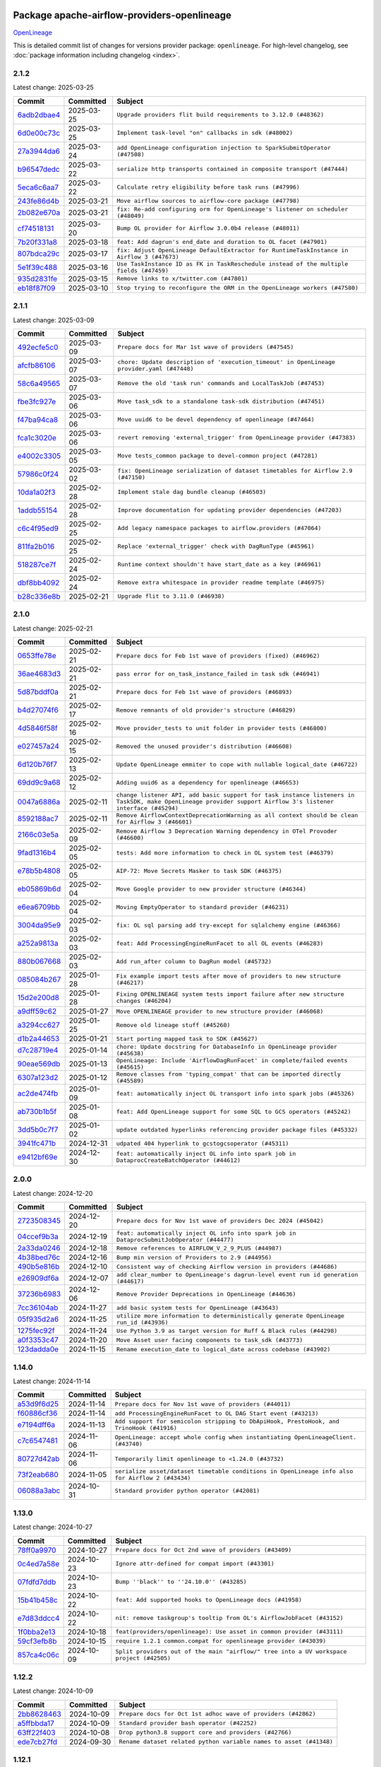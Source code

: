 
 .. Licensed to the Apache Software Foundation (ASF) under one
    or more contributor license agreements.  See the NOTICE file
    distributed with this work for additional information
    regarding copyright ownership.  The ASF licenses this file
    to you under the Apache License, Version 2.0 (the
    "License"); you may not use this file except in compliance
    with the License.  You may obtain a copy of the License at

 ..   http://www.apache.org/licenses/LICENSE-2.0

 .. Unless required by applicable law or agreed to in writing,
    software distributed under the License is distributed on an
    "AS IS" BASIS, WITHOUT WARRANTIES OR CONDITIONS OF ANY
    KIND, either express or implied.  See the License for the
    specific language governing permissions and limitations
    under the License.

 .. NOTE! THIS FILE IS AUTOMATICALLY GENERATED AND WILL BE OVERWRITTEN!

 .. IF YOU WANT TO MODIFY THIS FILE, YOU SHOULD MODIFY THE TEMPLATE
    `PROVIDER_COMMITS_TEMPLATE.rst.jinja2` IN the `dev/breeze/src/airflow_breeze/templates` DIRECTORY

 .. THE REMAINDER OF THE FILE IS AUTOMATICALLY GENERATED. IT WILL BE OVERWRITTEN!

Package apache-airflow-providers-openlineage
------------------------------------------------------

`OpenLineage <https://openlineage.io/>`__


This is detailed commit list of changes for versions provider package: ``openlineage``.
For high-level changelog, see :doc:`package information including changelog <index>`.



2.1.2
.....

Latest change: 2025-03-25

==================================================================================================  ===========  ==========================================================================================
Commit                                                                                              Committed    Subject
==================================================================================================  ===========  ==========================================================================================
`6adb2dbae4 <https://github.com/apache/airflow/commit/6adb2dbae47341eb61dbc62dbc56176d9aa83fd9>`__  2025-03-25   ``Upgrade providers flit build requirements to 3.12.0 (#48362)``
`6d0e00c73c <https://github.com/apache/airflow/commit/6d0e00c73c03ace0d0b94174272a3443cd83244a>`__  2025-03-25   ``Implement task-level "on" callbacks in sdk (#48002)``
`27a3944da6 <https://github.com/apache/airflow/commit/27a3944da6781d8564c5f1d9da7c97ae7173b633>`__  2025-03-24   ``add OpenLineage configuration injection to SparkSubmitOperator (#47508)``
`b96547dedc <https://github.com/apache/airflow/commit/b96547dedc497bc3001fb3a3f30682b046dc7735>`__  2025-03-22   ``serialize http transports contained in composite transport (#47444)``
`5eca6c6aa7 <https://github.com/apache/airflow/commit/5eca6c6aa7879cc20c1e284cd9773abcee7fc312>`__  2025-03-22   ``Calculate retry eligibility before task runs (#47996)``
`243fe86d4b <https://github.com/apache/airflow/commit/243fe86d4b3e59bb12977b3e36ca3f2ed27ca0f8>`__  2025-03-21   ``Move airflow sources to airflow-core package (#47798)``
`2b082e670a <https://github.com/apache/airflow/commit/2b082e670a9689edfd734cd8b3296d62170c62ed>`__  2025-03-21   ``fix: Re-add configuring orm for OpenLineage's listener on scheduler (#48049)``
`cf74518131 <https://github.com/apache/airflow/commit/cf745181315ec2c4185a0ba465660885f37ee11f>`__  2025-03-20   ``Bump OL provider for Airflow 3.0.0b4 release (#48011)``
`7b20f331a8 <https://github.com/apache/airflow/commit/7b20f331a86dfbc5930ca22c755c7998d867bed1>`__  2025-03-18   ``feat: Add dagrun's end_date and duration to OL facet (#47901)``
`807bdca29c <https://github.com/apache/airflow/commit/807bdca29c634a04be85637902db680f567f8e73>`__  2025-03-17   ``fix: Adjust OpenLineage DefaultExtractor for RuntimeTaskInstance in Airflow 3 (#47673)``
`5e1f39c488 <https://github.com/apache/airflow/commit/5e1f39c488164a2bb77661ad9c7afb3f2241a0bf>`__  2025-03-16   ``Use TaskInstance ID as FK in TaskReschedule instead of the multiple fields (#47459)``
`935d2831fe <https://github.com/apache/airflow/commit/935d2831fe8fd509b618a738bf00e0c34e186e11>`__  2025-03-15   ``Remove links to x/twitter.com (#47801)``
`eb18f87f09 <https://github.com/apache/airflow/commit/eb18f87f091116a9b7db5ae30fdb40f6e0a6377f>`__  2025-03-10   ``Stop trying to reconfigure the ORM in the OpenLineage workers (#47580)``
==================================================================================================  ===========  ==========================================================================================

2.1.1
.....

Latest change: 2025-03-09

==================================================================================================  ===========  ==========================================================================================
Commit                                                                                              Committed    Subject
==================================================================================================  ===========  ==========================================================================================
`492ecfe5c0 <https://github.com/apache/airflow/commit/492ecfe5c03102bfb710108038ebd5fc50cb55b5>`__  2025-03-09   ``Prepare docs for Mar 1st wave of providers (#47545)``
`afcfb86106 <https://github.com/apache/airflow/commit/afcfb86106bdc92753edfe4fc45111cf9d836893>`__  2025-03-07   ``chore: Update description of 'execution_timeout' in OpenLineage provider.yaml (#47448)``
`58c6a49565 <https://github.com/apache/airflow/commit/58c6a4956512fb35bebc645fbeed2ff79cdbe6ee>`__  2025-03-07   ``Remove the old 'task run' commands and LocalTaskJob (#47453)``
`fbe3fc927e <https://github.com/apache/airflow/commit/fbe3fc927ea38d88132db231c71494fef71dfff2>`__  2025-03-06   ``Move task_sdk to a standalone task-sdk distribution (#47451)``
`f47ba94ca8 <https://github.com/apache/airflow/commit/f47ba94ca856268b4dbbb4e07eb125b657579df7>`__  2025-03-06   ``Move uuid6 to be devel dependency of openlineage (#47464)``
`fca1c3020e <https://github.com/apache/airflow/commit/fca1c3020edb82798ff72014158072c3676ea306>`__  2025-03-06   ``revert removing 'external_trigger' from OpenLineage provider (#47383)``
`e4002c3305 <https://github.com/apache/airflow/commit/e4002c3305a757f5926f96c996e701e8f998a042>`__  2025-03-05   ``Move tests_common package to devel-common project (#47281)``
`57986c0f24 <https://github.com/apache/airflow/commit/57986c0f24769d92a092cf588c7f4890b23c4a08>`__  2025-03-02   ``fix: OpenLineage serialization of dataset timetables for Airflow 2.9 (#47150)``
`10da1a02f3 <https://github.com/apache/airflow/commit/10da1a02f30713e1a29a34f881334b25f498f017>`__  2025-02-28   ``Implement stale dag bundle cleanup (#46503)``
`1addb55154 <https://github.com/apache/airflow/commit/1addb55154fbef31bfa021537cfbd4395696381c>`__  2025-02-28   ``Improve documentation for updating provider dependencies (#47203)``
`c6c4f95ed9 <https://github.com/apache/airflow/commit/c6c4f95ed9e3220133815b9126c135e805637022>`__  2025-02-25   ``Add legacy namespace packages to airflow.providers (#47064)``
`811fa2b016 <https://github.com/apache/airflow/commit/811fa2b016ca613061e5d4d32fee005e53c1bf1d>`__  2025-02-25   ``Replace 'external_trigger' check with DagRunType (#45961)``
`518287ce7f <https://github.com/apache/airflow/commit/518287ce7fbb7bb70df499239523b1b2e9ac7656>`__  2025-02-24   ``Runtime context shouldn't have start_date as a key (#46961)``
`dbf8bb4092 <https://github.com/apache/airflow/commit/dbf8bb409223687c7d2ad10649a92d02c24bb3b4>`__  2025-02-24   ``Remove extra whitespace in provider readme template (#46975)``
`b28c336e8b <https://github.com/apache/airflow/commit/b28c336e8b7aa1d69c0f9520b182b1b661377337>`__  2025-02-21   ``Upgrade flit to 3.11.0 (#46938)``
==================================================================================================  ===========  ==========================================================================================

2.1.0
.....

Latest change: 2025-02-21

==================================================================================================  ===========  ============================================================================================================================================================
Commit                                                                                              Committed    Subject
==================================================================================================  ===========  ============================================================================================================================================================
`0653ffe78e <https://github.com/apache/airflow/commit/0653ffe78e4a0acaf70801a5ceef8dbabdac8b15>`__  2025-02-21   ``Prepare docs for Feb 1st wave of providers (fixed) (#46962)``
`36ae4683d3 <https://github.com/apache/airflow/commit/36ae4683d38576d34246535388e474d9a2d8e453>`__  2025-02-21   ``pass error for on_task_instance_failed in task sdk (#46941)``
`5d87bddf0a <https://github.com/apache/airflow/commit/5d87bddf0aa5f485f3684c909fb95f461e5a2ab6>`__  2025-02-21   ``Prepare docs for Feb 1st wave of providers (#46893)``
`b4d27074f6 <https://github.com/apache/airflow/commit/b4d27074f601e938ec5e10d957aef1de7c659c2f>`__  2025-02-17   ``Remove remnants of old provider's structure (#46829)``
`4d5846f58f <https://github.com/apache/airflow/commit/4d5846f58fe0de9b43358c0be75dd72e968dacc4>`__  2025-02-16   ``Move provider_tests to unit folder in provider tests (#46800)``
`e027457a24 <https://github.com/apache/airflow/commit/e027457a24d0c6235bfed9c2a8399f75342e82f1>`__  2025-02-15   ``Removed the unused provider's distribution (#46608)``
`6d120b76f7 <https://github.com/apache/airflow/commit/6d120b76f7eb090c9ce787489e098bf78a18e4a9>`__  2025-02-13   ``Update OpenLineage emmiter to cope with nullable logical_date (#46722)``
`69dd9c9a68 <https://github.com/apache/airflow/commit/69dd9c9a684840044ea9b84eb150b540577d0c25>`__  2025-02-12   ``Adding uuid6 as a dependency for openlineage (#46653)``
`0047a6886a <https://github.com/apache/airflow/commit/0047a6886a12478dc30fe76e7192fc837b118001>`__  2025-02-11   ``change listener API, add basic support for task instance listeners in TaskSDK, make OpenLineage provider support Airflow 3's listener interface (#45294)``
`8592188ac7 <https://github.com/apache/airflow/commit/8592188ac7a57265e9aa33565f25268a03669d79>`__  2025-02-11   ``Remove AirflowContextDeprecationWarning as all context should be clean for Airflow 3 (#46601)``
`2166c03e5a <https://github.com/apache/airflow/commit/2166c03e5a7fe8bb41c691990abd1e31e3178f57>`__  2025-02-09   ``Remove Airflow 3 Deprecation Warning dependency in OTel Provoder (#46600)``
`9fad1316b4 <https://github.com/apache/airflow/commit/9fad1316b4f8341e9e2a2a42065ee01e5aa501a6>`__  2025-02-05   ``tests: Add more information to check in OL system test (#46379)``
`e78b5b4808 <https://github.com/apache/airflow/commit/e78b5b48085e9139f70f045192f3e8169af5920d>`__  2025-02-05   ``AIP-72: Move Secrets Masker to task SDK (#46375)``
`eb05869b6d <https://github.com/apache/airflow/commit/eb05869b6de611185b47539a443bf131ad7702bd>`__  2025-02-04   ``Move Google provider to new provider structure (#46344)``
`e6ea6709bb <https://github.com/apache/airflow/commit/e6ea6709bbd8ba7c024c4f75136a0af0cf9987b0>`__  2025-02-04   ``Moving EmptyOperator to standard provider (#46231)``
`3004da95e9 <https://github.com/apache/airflow/commit/3004da95e97ba79eba2ab6b743a75e3f3f8dc170>`__  2025-02-03   ``fix: OL sql parsing add try-except for sqlalchemy engine (#46366)``
`a252a9813a <https://github.com/apache/airflow/commit/a252a9813a93f4aa7c134399e2057221dc1b4c7e>`__  2025-02-03   ``feat: Add ProcessingEngineRunFacet to all OL events (#46283)``
`880b067668 <https://github.com/apache/airflow/commit/880b0676680b7b2f4a78a5ab243b147ff06492c8>`__  2025-02-03   ``Add run_after column to DagRun model (#45732)``
`085084b267 <https://github.com/apache/airflow/commit/085084b26732dbafb2d4c643365e7ed83e841c21>`__  2025-01-28   ``Fix example import tests after move of providers to new structure (#46217)``
`15d2e200d8 <https://github.com/apache/airflow/commit/15d2e200d8651cf5dbc55d5f06bc01f5457fe9a9>`__  2025-01-28   ``Fixing OPENLINEAGE system tests import failure after new structure changes (#46204)``
`a9dff59c62 <https://github.com/apache/airflow/commit/a9dff59c6209945eefadf15bd0e8a84d0102a58e>`__  2025-01-27   ``Move OPENLINEAGE provider to new structure provider (#46068)``
`a3294cc627 <https://github.com/apache/airflow/commit/a3294cc6272b132b9ecc2873a570fe5d1d480e03>`__  2025-01-25   ``Remove old lineage stuff (#45260)``
`d1b2a44653 <https://github.com/apache/airflow/commit/d1b2a4465387e9414e6c15f8df85591136a7784b>`__  2025-01-21   ``Start porting mapped task to SDK (#45627)``
`d7c28719e4 <https://github.com/apache/airflow/commit/d7c28719e4ac9228dd52ea423cc240aae9c6f5b3>`__  2025-01-14   ``chore: Update docstring for DatabaseInfo in OpenLineage provider (#45638)``
`90eae569db <https://github.com/apache/airflow/commit/90eae569db448bf24afd4b14505f055100c1193e>`__  2025-01-13   ``OpenLineage: Include 'AirflowDagRunFacet' in complete/failed events (#45615)``
`6307a123d2 <https://github.com/apache/airflow/commit/6307a123d2c1bec99d671914cb18bc93c4c8933b>`__  2025-01-12   ``Remove classes from 'typing_compat' that can be imported directly (#45589)``
`ac2de474fb <https://github.com/apache/airflow/commit/ac2de474fbf9980242599116cff4d1064cf81531>`__  2025-01-09   ``feat: automatically inject OL transport info into spark jobs (#45326)``
`ab730b1b5f <https://github.com/apache/airflow/commit/ab730b1b5fa3d3a5ad383f1f6dde9f74cefcf121>`__  2025-01-08   ``feat: Add OpenLineage support for some SQL to GCS operators (#45242)``
`3dd5b0c7f7 <https://github.com/apache/airflow/commit/3dd5b0c7f72f43a7f317191881395f3de1be41f1>`__  2025-01-02   ``update outdated hyperlinks referencing provider package files (#45332)``
`3941fc471b <https://github.com/apache/airflow/commit/3941fc471b187b864b9a3cdba8ac4c616c31e01c>`__  2024-12-31   ``udpated 404 hyperlink to gcstogcsoperator (#45311)``
`e9412bf69e <https://github.com/apache/airflow/commit/e9412bf69e5f25a815b660e6f06fa1aeec6b062a>`__  2024-12-30   ``feat: automatically inject OL info into spark job in DataprocCreateBatchOperator (#44612)``
==================================================================================================  ===========  ============================================================================================================================================================

2.0.0
.....

Latest change: 2024-12-20

==================================================================================================  ===========  ===========================================================================================
Commit                                                                                              Committed    Subject
==================================================================================================  ===========  ===========================================================================================
`2723508345 <https://github.com/apache/airflow/commit/2723508345d5cf074aeb673955ce72996785f2bc>`__  2024-12-20   ``Prepare docs for Nov 1st wave of providers Dec 2024 (#45042)``
`04ccef9b3a <https://github.com/apache/airflow/commit/04ccef9b3a4073eaf313db3905803e7ef3f910fb>`__  2024-12-19   ``feat: automatically inject OL info into spark job in DataprocSubmitJobOperator (#44477)``
`2a33da0246 <https://github.com/apache/airflow/commit/2a33da0246c811a98d5cdaf0af2bcca0dee8556a>`__  2024-12-18   ``Remove references to AIRFLOW_V_2_9_PLUS (#44987)``
`4b38bed76c <https://github.com/apache/airflow/commit/4b38bed76c1ea5fe84a6bc678ce87e20d563adc0>`__  2024-12-16   ``Bump min version of Providers to 2.9 (#44956)``
`490b5e816b <https://github.com/apache/airflow/commit/490b5e816b804f338b0eb97f240ae874d4e15810>`__  2024-12-10   ``Consistent way of checking Airflow version in providers (#44686)``
`e26909df6a <https://github.com/apache/airflow/commit/e26909df6af86cc18a272d993ad45ab17dfa333a>`__  2024-12-07   ``add clear_number to OpenLineage's dagrun-level event run id generation (#44617)``
`37236b6983 <https://github.com/apache/airflow/commit/37236b6983384a1ee4e56c789d3f7e25be395c4f>`__  2024-12-06   ``Remove Provider Deprecations in OpenLineage (#44636)``
`7cc36104ab <https://github.com/apache/airflow/commit/7cc36104ab9c68e2246795612fdd9713ad7aa977>`__  2024-11-27   ``add basic system tests for OpenLineage (#43643)``
`05f935d2a6 <https://github.com/apache/airflow/commit/05f935d2a6c6f4bcd34f0f3d0e7c7f715b55b250>`__  2024-11-25   ``utilize more information to deterministically generate OpenLineage run_id (#43936)``
`1275fec92f <https://github.com/apache/airflow/commit/1275fec92fd7cd7135b100d66d41bdcb79ade29d>`__  2024-11-24   ``Use Python 3.9 as target version for Ruff & Black rules (#44298)``
`a0f3353c47 <https://github.com/apache/airflow/commit/a0f3353c471e4d9a2cd4b23f0c358d0ae908580a>`__  2024-11-20   ``Move Asset user facing components to task_sdk (#43773)``
`123dadda0e <https://github.com/apache/airflow/commit/123dadda0e0648ef1412053d1743128333eecb63>`__  2024-11-15   ``Rename execution_date to logical_date across codebase (#43902)``
==================================================================================================  ===========  ===========================================================================================

1.14.0
......

Latest change: 2024-11-14

==================================================================================================  ===========  ================================================================================================
Commit                                                                                              Committed    Subject
==================================================================================================  ===========  ================================================================================================
`a53d9f6d25 <https://github.com/apache/airflow/commit/a53d9f6d257f193ea5026ba4cd007d5ddeab968f>`__  2024-11-14   ``Prepare docs for Nov 1st wave of providers (#44011)``
`f60886cf36 <https://github.com/apache/airflow/commit/f60886cf368b943120af20889b83704ccdbb8c91>`__  2024-11-14   ``add ProcessingEngineRunFacet to OL DAG Start event (#43213)``
`e7194dff6a <https://github.com/apache/airflow/commit/e7194dff6a816bf3a721cbf579ceac19c11cd111>`__  2024-11-13   ``Add support for semicolon stripping to DbApiHook, PrestoHook, and TrinoHook (#41916)``
`c7c6547481 <https://github.com/apache/airflow/commit/c7c65474810a1d4a22320b9064fa1374e38129c9>`__  2024-11-06   ``OpenLineage: accept whole config when instantiating OpenLineageClient. (#43740)``
`80727d42ab <https://github.com/apache/airflow/commit/80727d42ab2f2cfcc8f4a85d8a6b4f27ac4b3341>`__  2024-11-06   ``Temporarily limit openlineage to <1.24.0 (#43732)``
`73f2eab680 <https://github.com/apache/airflow/commit/73f2eab68081e966fd808bfaca923eed1f81bc43>`__  2024-11-05   ``serialize asset/dataset timetable conditions in OpenLineage info also for Airflow 2 (#43434)``
`06088a3abc <https://github.com/apache/airflow/commit/06088a3abcbb46533e74de360746db766d50cf66>`__  2024-10-31   ``Standard provider python operator (#42081)``
==================================================================================================  ===========  ================================================================================================

1.13.0
......

Latest change: 2024-10-27

==================================================================================================  ===========  ========================================================================================
Commit                                                                                              Committed    Subject
==================================================================================================  ===========  ========================================================================================
`78ff0a9970 <https://github.com/apache/airflow/commit/78ff0a99700125121b7f0647023503750f14a11b>`__  2024-10-27   ``Prepare docs for Oct 2nd wave of providers (#43409)``
`0c4ed7a58e <https://github.com/apache/airflow/commit/0c4ed7a58eeb5904b6fa06120532f9f0f344cd3f>`__  2024-10-23   ``Ignore attr-defined for compat import (#43301)``
`07fdfd7ddb <https://github.com/apache/airflow/commit/07fdfd7ddbd44a773cd30f46f88c2a83cfaf3de2>`__  2024-10-23   ``Bump ''black'' to ''24.10.0'' (#43285)``
`15b41b458c <https://github.com/apache/airflow/commit/15b41b458c66ae89dc691ddbc2481a1fb6a7d2a4>`__  2024-10-22   ``feat: Add supported hooks to OpenLineage docs (#41958)``
`e7d83ddcc4 <https://github.com/apache/airflow/commit/e7d83ddcc41541beedbddc2da54f708542dd8c7a>`__  2024-10-22   ``nit: remove taskgroup's tooltip from OL's AirflowJobFacet (#43152)``
`1f0bba2e13 <https://github.com/apache/airflow/commit/1f0bba2e13a6e656ac65498ef8e07ff24677fa98>`__  2024-10-18   ``feat(providers/openlineage): Use asset in common provider (#43111)``
`59cf3efb8b <https://github.com/apache/airflow/commit/59cf3efb8b27812cd384fd1cb69f46e4312309aa>`__  2024-10-15   ``require 1.2.1 common.compat for openlineage provider (#43039)``
`857ca4c06c <https://github.com/apache/airflow/commit/857ca4c06c9008593674cabdd28d3c30e3e7f97b>`__  2024-10-09   ``Split providers out of the main "airflow/" tree into a UV workspace project (#42505)``
==================================================================================================  ===========  ========================================================================================

1.12.2
......

Latest change: 2024-10-09

==================================================================================================  ===========  ==================================================================
Commit                                                                                              Committed    Subject
==================================================================================================  ===========  ==================================================================
`2bb8628463 <https://github.com/apache/airflow/commit/2bb862846358d1c5a59b354adb39bc68d5aeae5e>`__  2024-10-09   ``Prepare docs for Oct 1st adhoc wave of providers (#42862)``
`a5ffbbda17 <https://github.com/apache/airflow/commit/a5ffbbda17450a5c99037b292844087119b5676a>`__  2024-10-09   ``Standard provider bash operator (#42252)``
`63ff22f403 <https://github.com/apache/airflow/commit/63ff22f4038f34354dc5807036d1bf10653c2ecd>`__  2024-10-08   ``Drop python3.8 support core and providers (#42766)``
`ede7cb27fd <https://github.com/apache/airflow/commit/ede7cb27fd39e233889d127490a2255df8c5d27d>`__  2024-09-30   ``Rename dataset related python variable names to asset (#41348)``
==================================================================================================  ===========  ==================================================================

1.12.1
......

Latest change: 2024-09-27

==================================================================================================  ===========  ========================================================================
Commit                                                                                              Committed    Subject
==================================================================================================  ===========  ========================================================================
`bcee926d49 <https://github.com/apache/airflow/commit/bcee926d494cabf4ddfa9f2569e36acc5b4d281d>`__  2024-09-27   ``Prepare docs for Sep 2nd adhoc wave of providers (#42519)``
`84e8cdf674 <https://github.com/apache/airflow/commit/84e8cdf67475c4b2eeadde99cb11eb02459cc9f5>`__  2024-09-26   ``fix: OL dag start event not being emitted (#42448)``
`ffff0e8b33 <https://github.com/apache/airflow/commit/ffff0e8b338855b44d89981f89109f50dbd0d279>`__  2024-09-23   ``Fix typo in error stack trace formatting for clearer output (#42017)``
==================================================================================================  ===========  ========================================================================

1.12.0
......

Latest change: 2024-09-21

==================================================================================================  ===========  =======================================================================================================================================================
Commit                                                                                              Committed    Subject
==================================================================================================  ===========  =======================================================================================================================================================
`7628d47d04 <https://github.com/apache/airflow/commit/7628d47d0481966d9a9b25dfd4870b7a6797ebbf>`__  2024-09-21   ``Prepare docs for Sep 1st wave of providers (#42387)``
`e05c0358af <https://github.com/apache/airflow/commit/e05c0358af23cd4ff8db755b6d02d081998b409a>`__  2024-09-10   ``chore: bump OL provider dependencies versions (#42059)``
`aa23bfdbc7 <https://github.com/apache/airflow/commit/aa23bfdbc735645b2cdeda4bb1360b60ae60e6e1>`__  2024-09-02   ``feat: notify about potential serialization failures when sending DagRun, don't serialize unnecessary params, guard listener for exceptions (#41690)``
`8640f3e397 <https://github.com/apache/airflow/commit/8640f3e397ae23d7b6db8e020e82277de32e83e6>`__  2024-09-02   ``move to dag_run.logical_date from execution date in OpenLineage provider (#41889)``
`00db98b5fe <https://github.com/apache/airflow/commit/00db98b5fea9c6341972d07b9644ac7e563789c1>`__  2024-09-02   ``fix: cast list to flattened string in openlineage InfoJsonEncodable (#41786)``
`e8a5996891 <https://github.com/apache/airflow/commit/e8a59968918e84a6221cd72cb3a8c6ddb563840c>`__  2024-08-26   ``Unify DAG schedule args and change default to None (#41453)``
==================================================================================================  ===========  =======================================================================================================================================================

1.11.0
......

Latest change: 2024-08-25

==================================================================================================  ===========  ===============================================================================================
Commit                                                                                              Committed    Subject
==================================================================================================  ===========  ===============================================================================================
`2f952909f5 <https://github.com/apache/airflow/commit/2f952909f5028e416c951084727bd71ff8f22b72>`__  2024-08-25   ``Prepare docs for Aug 3rd wave of providers (#41714)``
`4b42691021 <https://github.com/apache/airflow/commit/4b42691021df8cb9ff6bd7a5e1ce447d17c0d660>`__  2024-08-23   ``feat: openlineage listener captures hook-level lineage (#41482)``
`86e12a9a30 <https://github.com/apache/airflow/commit/86e12a9a307c3e5ac5d0294ee1a5c973f080ad53>`__  2024-08-21   ``fix: replace dagTree with downstream_task_ids (#41587)``
`75fb7acbac <https://github.com/apache/airflow/commit/75fb7acbaca09a040067f0a5a37637ff44eb9e14>`__  2024-08-19   ``Prepare docs for Aug 2nd wave of providers (#41559)``
`0e7c757a1b <https://github.com/apache/airflow/commit/0e7c757a1b2432bcf32ba7c9b8d1a0f82d33487e>`__  2024-08-15   ``fix: get task dependencies without serializing task tree to string (#41494)``
`fcbff15bda <https://github.com/apache/airflow/commit/fcbff15bda151f70db0ca13fdde015bace5527c4>`__  2024-08-12   ``Bump minimum Airflow version in providers to Airflow 2.8.0 (#41396)``
`d12eb43960 <https://github.com/apache/airflow/commit/d12eb439603f896f22e4cd6f4e5daef22ae86254>`__  2024-08-12   ``feat: add debug facet to all OpenLineage events (#41217)``
`ec0e9f28ea <https://github.com/apache/airflow/commit/ec0e9f28eafe7484887b21ded0c7a78bfc590ce0>`__  2024-08-08   ``feat: add fileloc to DAG info in AirflowRunFacet (#41311)``
`c3286e8b54 <https://github.com/apache/airflow/commit/c3286e8b5422de97c0d6a040966ee0eef752e557>`__  2024-08-08   ``feat: remove openlineage client deprecated from_environment() method (#41310)``
`d9f7febe33 <https://github.com/apache/airflow/commit/d9f7febe3357c83e3eecc8b2c14dec117c6915d8>`__  2024-08-08   ``chore: remove openlineage deprecation warnings (#41284)``
`a7353d200e <https://github.com/apache/airflow/commit/a7353d200e2800102cf1834a9fce5aa8cde35093>`__  2024-08-05   ``fix: return empty data instead of None when OpenLineage on_start method is missing (#41268)``
==================================================================================================  ===========  ===============================================================================================

1.10.0
......

Latest change: 2024-08-03

==================================================================================================  ===========  ===================================================================================================================
Commit                                                                                              Committed    Subject
==================================================================================================  ===========  ===================================================================================================================
`d23881c648 <https://github.com/apache/airflow/commit/d23881c6489916113921dcedf85077441b44aaf3>`__  2024-08-03   ``Prepare docs for Aug 1st wave of providers (#41230)``
`4d27069d9c <https://github.com/apache/airflow/commit/4d27069d9ceedfb45f74e5d9b05bd643174b7197>`__  2024-08-02   ``Adjust default extractor's on_failure detection for airflow 2.10 fix (#41094)``
`4ab0183cfa <https://github.com/apache/airflow/commit/4ab0183cfad9a4afc8543970b8910da0ef1f3b19>`__  2024-07-28   ``Add AirflowRun on COMPLETE/FAIL events (#40996)``
`277e746fa4 <https://github.com/apache/airflow/commit/277e746fa4658377c562386fa5685c3f14b70655>`__  2024-07-26   ``openlineage: update docs on openlineage methods (#41051)``
`592eafa82a <https://github.com/apache/airflow/commit/592eafa82af5c39c2268b590c2216c82c39b8a3b>`__  2024-07-26   ``openlineage, docs: add missing execution_timeout conf value (#41042)``
`10f250347d <https://github.com/apache/airflow/commit/10f250347d17e8f1362e8fffc3dddce655a11cf7>`__  2024-07-24   ``openlineage: make value of slots in attrs.define consistent across all OL usages (#40992)``
`eca05550d3 <https://github.com/apache/airflow/commit/eca05550d39ad41dce4949101afdc8b578cffdc9>`__  2024-07-24   ``Set 'slots' to True for facets used in DagRun (#40972)``
`579a8b87fc <https://github.com/apache/airflow/commit/579a8b87fc3d4a737bae11049c0607aaf2a8b8fb>`__  2024-07-23   ``openlineage: extend custom_run_facets to also be executed on complete and fail (#40953)``
`0206a4cbcf <https://github.com/apache/airflow/commit/0206a4cbcfbf85ab035c25533b12f022c22cae3a>`__  2024-07-23   ``openlineage: migrate OpenLineage provider to V2 facets. (#39530)``
`9ec9eb79a0 <https://github.com/apache/airflow/commit/9ec9eb79a0cc845d86e7380c73269d2ee1d3c210>`__  2024-07-23   ``openlineage: Add AirflowRunFacet for dag runEvents (#40854)``
`8a912f9fa0 <https://github.com/apache/airflow/commit/8a912f9fa00bf25763e70323f15eef5f94826495>`__  2024-07-23   ``[AIP-62] Translate AIP-60 URI to OpenLineage (#40173)``
`e30f8102b2 <https://github.com/apache/airflow/commit/e30f8102b2dfc2c99454c99c286138754e4a1f1c>`__  2024-07-22   ``Ability to add custom facet in OpenLineage events (#38982)``
`12e17d1726 <https://github.com/apache/airflow/commit/12e17d172690b7620149d70e63577e13f5b9efe2>`__  2024-07-22   ``openlineage: replace dt.now with airflow.utils.timezone.utcnow (#40887)``
`6366204458 <https://github.com/apache/airflow/commit/63662044583031fc27d98af02f2913d324245db0>`__  2024-07-17   ``openlineage: add method to common.compat to not force hooks to try/except every 2.10 hook lineage call (#40812)``
`985ccbc4c8 <https://github.com/apache/airflow/commit/985ccbc4c883a943e08d656a0434c9837d4d9bf9>`__  2024-07-16   ``openlineage: use airflow provided getters from conf (#40790)``
`37a576130b <https://github.com/apache/airflow/commit/37a576130baf2ffafb597195802522e40f61c339>`__  2024-07-16   ``openlineage: add config to include 'full' task info based on conf setting (#40589)``
`2f0bba012e <https://github.com/apache/airflow/commit/2f0bba012e6808d2dffebcb60f19953c3f6fe959>`__  2024-07-15   ``Add TaskInstance log_url to OpenLineage facet (#40797)``
`ea1812112d <https://github.com/apache/airflow/commit/ea1812112dac254941e7ee0fa2e9b407e703d18b>`__  2024-07-12   ``openlineage: fix / add some task attributes in AirflowRunFacet (#40725)``
`165b91014f <https://github.com/apache/airflow/commit/165b91014f409c4190a24a838314a1b1a3def82a>`__  2024-07-10   ``openlineage: add deferrable information to task info in airflow run facet (#40682)``
`14b075b4c9 <https://github.com/apache/airflow/commit/14b075b4c93fe44c20abbe19baa741c9906d2cc0>`__  2024-07-10   ``openlineage: remove deprecated parentRun facet key (#40681)``
==================================================================================================  ===========  ===================================================================================================================

1.9.1
.....

Latest change: 2024-07-09

==================================================================================================  ===========  =================================================================
Commit                                                                                              Committed    Subject
==================================================================================================  ===========  =================================================================
`09a7bd1d58 <https://github.com/apache/airflow/commit/09a7bd1d585d2d306dd30435689f22b614fe0abf>`__  2024-07-09   ``Prepare docs 1st wave July 2024 (#40644)``
`1dc582dba3 <https://github.com/apache/airflow/commit/1dc582dba32156bd48da41c0cc5d1b2ab699993b>`__  2024-07-05   ``fix openlineage parsing dag tree with MappedOperator (#40621)``
==================================================================================================  ===========  =================================================================

1.9.0
.....

Latest change: 2024-07-02

==================================================================================================  ===========  ===================================================================================================
Commit                                                                                              Committed    Subject
==================================================================================================  ===========  ===================================================================================================
`0fae73dc45 <https://github.com/apache/airflow/commit/0fae73dc459a221e7a8cc0664b8c6c94555f6337>`__  2024-07-02   ``Update docs for RC2 openlineage provider (#40551)``
`57fb776408 <https://github.com/apache/airflow/commit/57fb7764088a795ef38c149f2cdf5329aabf649b>`__  2024-06-28   ``fix: scheduler crashing with OL provider on airflow standalone (#40459)``
`322130ed82 <https://github.com/apache/airflow/commit/322130ed827902c8ac5ecbd48d1afbaee3afaa13>`__  2024-06-27   ``nit: fix logging level (#40461)``
`a62bd83188 <https://github.com/apache/airflow/commit/a62bd831885957c55b073bf309bc59a1d505e8fb>`__  2024-06-27   ``Enable enforcing pydocstyle rule D213 in ruff. (#40448)``
`d1a8d3f916 <https://github.com/apache/airflow/commit/d1a8d3f916eb21c0ea73f1fe0b8abf9e97e641a9>`__  2024-06-24   ``fix: provide stack trace under proper key in OL facet (#40372)``
`a1e6e598ed <https://github.com/apache/airflow/commit/a1e6e598ed834f0a3d63d0215b73df04e9c12dbc>`__  2024-06-24   ``Revert "fix: scheduler crashing with OL provider on airflow standalone (#40353)" (#40402)``
`5df3c4efab <https://github.com/apache/airflow/commit/5df3c4efab3bf4e2e6943b986e96e9912d6195e3>`__  2024-06-23   ``Add few removed Task properties in AirflowRunFacet (#40371)``
`6e5ae26382 <https://github.com/apache/airflow/commit/6e5ae26382b328e88907e8301d4b2352ef8524c5>`__  2024-06-22   ``Prepare docs 2nd wave June 2024 (#40273)``
`fbcee8d01b <https://github.com/apache/airflow/commit/fbcee8d01bddd100d9335404796a40247a6c6487>`__  2024-06-21   ``fix: scheduler crashing with OL provider on airflow standalone (#40353)``
`4fbdd07c13 <https://github.com/apache/airflow/commit/4fbdd07c1392eed517ed2af000aae2c2c3f5b3f6>`__  2024-06-20   ``fix: sqa deprecations for airflow providers (#39293)``
`1a8d12ffe5 <https://github.com/apache/airflow/commit/1a8d12ffe50c947583c6419d4e952d0f59461135>`__  2024-06-14   ``openlineage: execute extraction and message sending in separate process (#40078)``
`6f4098487d <https://github.com/apache/airflow/commit/6f4098487d3629ab4c99de05a503fc1b511c7300>`__  2024-06-14   ``openlineage, redshift: do not call DB for schemas below Airflow 2.10 (#40197)``
`fa65a20d4a <https://github.com/apache/airflow/commit/fa65a20d4a9a3625a7cc2642f29604747cc942a1>`__  2024-06-13   ``local task job: add timeout, to not kill on_task_instance_success listener prematurely (#39890)``
`f0b51cdacc <https://github.com/apache/airflow/commit/f0b51cdacc6155e4e4495a88109a01decab9e201>`__  2024-06-12   ``openlineage: add some debug logging around sql parser call sites (#40200)``
`1a613030e6 <https://github.com/apache/airflow/commit/1a613030e669ec8e8b0be893038da3a3ca1de9c9>`__  2024-06-06   ``Add task SLA and queued datetime information to AirflowRunFacet (#40091)``
`c202c07f67 <https://github.com/apache/airflow/commit/c202c07f67173718c736d95de22185b65b25b580>`__  2024-06-05   ``Introduce AirflowJobFacet and AirflowStateRunFacet (#39520)``
`aba8def5f3 <https://github.com/apache/airflow/commit/aba8def5f3b4e9477daa195a685c73a9e130349d>`__  2024-05-29   ``Add error stacktrace to OpenLineage task event (#39813)``
`22305477bb <https://github.com/apache/airflow/commit/22305477bb056cb7a77af59f4dc906ff8a20583d>`__  2024-05-28   ``Use UUIDv7 for OpenLineage runIds (#39889)``
==================================================================================================  ===========  ===================================================================================================

1.8.0
.....

Latest change: 2024-05-26

==================================================================================================  ===========  ========================================================================================
Commit                                                                                              Committed    Subject
==================================================================================================  ===========  ========================================================================================
`34500f3a2f <https://github.com/apache/airflow/commit/34500f3a2fa4652272bc831e3c18fd2a6a2da5ef>`__  2024-05-26   ``Prepare docs 3rd wave May 2024 (#39738)``
`9532cc7a6c <https://github.com/apache/airflow/commit/9532cc7a6c12097a1b50c0cb2c6aa410901d5181>`__  2024-05-21   ``fix: Prevent error when extractor can't be imported (#39736)``
`b7671ef5ab <https://github.com/apache/airflow/commit/b7671ef5ab2946c68a4f2011a587fb30f3510f94>`__  2024-05-21   ``Re-configure ORM in spawned OpenLineage process in scheduler. (#39735)``
`a81504e316 <https://github.com/apache/airflow/commit/a81504e316ad6dc6884df1855670e2c40dbfef1b>`__  2024-05-21   ``chore: Update conf retrieval docstring and adjust pool_size (#39721)``
`4ee46b984d <https://github.com/apache/airflow/commit/4ee46b984da73974f0a30bcf361ac36e995993c3>`__  2024-05-20   ``Remove 'openlineage.common' dependencies in Google and Snowflake providers. (#39614)``
`0b698a852b <https://github.com/apache/airflow/commit/0b698a852b5cca4ac7571865c24b5c5494be14b8>`__  2024-05-17   ``Add missing 'dag_state_change_process_pool_size' in 'provider.yaml'. (#39674)``
`4de79a0f6b <https://github.com/apache/airflow/commit/4de79a0f6b18211875aa421e7d2f82c36d31f18b>`__  2024-05-17   ``feat: Add custom provider runtime checks (#39609)``
`81a82d8481 <https://github.com/apache/airflow/commit/81a82d848100acf95fc4764030f02bbdde9832fd>`__  2024-05-15   ``Run unit tests for Providers with airflow installed as package. (#39513)``
`d529ec8d45 <https://github.com/apache/airflow/commit/d529ec8d4572b4b9e97344974b2aa960c8a90ae6>`__  2024-05-15   ``Use 'ProcessPoolExecutor' over 'ThreadPoolExecutor'. (#39235)``
`8bc6c32366 <https://github.com/apache/airflow/commit/8bc6c32366e723c897c0c4be3b3026c61314b519>`__  2024-05-13   ``chore: Add more OpenLineage logs to facilitate debugging (#39136)``
`2b1a2f8d56 <https://github.com/apache/airflow/commit/2b1a2f8d561e569df194c4ee0d3a18930738886e>`__  2024-05-11   ``Reapply templates for all providers (#39554)``
`2c05187b07 <https://github.com/apache/airflow/commit/2c05187b07baf7c41a32b18fabdbb3833acc08eb>`__  2024-05-10   ``Faster 'airflow_version' imports (#39552)``
`3938f71dfa <https://github.com/apache/airflow/commit/3938f71dfae21c84a3518625543a28ad02edf641>`__  2024-05-08   ``Scheduler to handle incrementing of try_number (#39336)``
`73918925ed <https://github.com/apache/airflow/commit/73918925edaf1c94790a6ad8bec01dec60accfa1>`__  2024-05-08   ``Simplify 'airflow_version' imports (#39497)``
`02ce7f1f58 <https://github.com/apache/airflow/commit/02ce7f1f58f63d6f828ef49a07d3cd911f8e553c>`__  2024-05-08   ``openlineage: notify that logged exception was caught (#39493)``
==================================================================================================  ===========  ========================================================================================

1.7.1
.....

Latest change: 2024-05-01

==================================================================================================  ===========  ==============================================================================
Commit                                                                                              Committed    Subject
==================================================================================================  ===========  ==============================================================================
`fe4605a10e <https://github.com/apache/airflow/commit/fe4605a10e26f1b8a180979ba5765d1cb7fb0111>`__  2024-05-01   ``Prepare docs 1st wave May 2024 (#39328)``
`ecc5af70eb <https://github.com/apache/airflow/commit/ecc5af70ebd845c873f30fa7ef85790edbf3351c>`__  2024-04-22   ``openlineage, snowflake: do not run external queries for Snowflake (#39113)``
`09e938a2a7 <https://github.com/apache/airflow/commit/09e938a2a76428016747162e53b9e39ecd2ccfbe>`__  2024-04-16   ``Fix OpenLineage provide plugin examples (#39029)``
==================================================================================================  ===========  ==============================================================================

1.7.0
.....

Latest change: 2024-04-10

==================================================================================================  ===========  ==================================================================================================
Commit                                                                                              Committed    Subject
==================================================================================================  ===========  ==================================================================================================
`5fa80b6aea <https://github.com/apache/airflow/commit/5fa80b6aea60f93cdada66f160e2b54f723865ca>`__  2024-04-10   ``Prepare docs 1st wave (RC1) April 2024 (#38863)``
`093ab7e755 <https://github.com/apache/airflow/commit/093ab7e7556bad9202e83e9fd6d968c50a5f7cb8>`__  2024-04-08   ``Add lineage_job_namespace and lineage_job_name OpenLineage macros (#38829)``
`7d9737154c <https://github.com/apache/airflow/commit/7d9737154c53fe96fd925a95d670eec36a24c6e3>`__  2024-04-07   ``fix: try002 for provider openlineage (#38806)``
`ecd69955f9 <https://github.com/apache/airflow/commit/ecd69955f9e2f2a771bbd665b05cc17e19553bb3>`__  2024-04-04   ``fix: Remove redundant operator information from facets (#38264)``
`a2f5307fd0 <https://github.com/apache/airflow/commit/a2f5307fd0ec54b34b8c753a53024a2629a56fd8>`__  2024-03-29   ``Brings back mypy-checks (#38597)``
`714a933479 <https://github.com/apache/airflow/commit/714a933479f9dc1c3ef5916e43292efc182a0857>`__  2024-03-26   ``openlineage: add 'opt-in' option (#37725)``
`9c4e333f5b <https://github.com/apache/airflow/commit/9c4e333f5b7cc6f950f6791500ecd4bad41ba2f9>`__  2024-03-25   ``fix: disabled_for_operators now stops whole event emission (#38033)``
`87faf3144f <https://github.com/apache/airflow/commit/87faf3144f3d6058b30db347ae24212fa05c1163>`__  2024-03-22   ``docs(openlineage): fix quotation around openlineage transport value (#38378)``
`c6bc052980 <https://github.com/apache/airflow/commit/c6bc0529805be98cffbf336070abee32b93ca39a>`__  2024-03-19   ``Add default for 'task' on TaskInstance / fix attrs on TaskInstancePydantic (#37854)``
`0a74928894 <https://github.com/apache/airflow/commit/0a74928894fb57b0160208262ccacad12da23fc7>`__  2024-03-18   ``Bump ruff to 0.3.3 (#38240)``
`c0b849ad2b <https://github.com/apache/airflow/commit/c0b849ad2b3f7015f7cb2a45aefd1fa3828bda31>`__  2024-03-11   ``Avoid use of 'assert' outside of the tests (#37718)``
`ea5238a81b <https://github.com/apache/airflow/commit/ea5238a81bc6621a8d45676fcc758a0b1af20b4d>`__  2024-03-08   ``fix: Add fallbacks when retrieving Airflow configuration to avoid errors being raised (#37994)``
`3f52790d42 <https://github.com/apache/airflow/commit/3f52790d425cd51386715c240d9a38a20756de2a>`__  2024-03-06   ``Resolve G004: Logging statement uses f-string (#37873)``
`2852976ea6 <https://github.com/apache/airflow/commit/2852976ea6321b152ebc631d30d5526703bc6590>`__  2024-03-05   ``fix: Fix parent id macro and remove unused utils (#37877)``
==================================================================================================  ===========  ==================================================================================================

1.6.0
.....

Latest change: 2024-03-04

==================================================================================================  ===========  =======================================================================================
Commit                                                                                              Committed    Subject
==================================================================================================  ===========  =======================================================================================
`83316b8158 <https://github.com/apache/airflow/commit/83316b81584c9e516a8142778fc509f19d95cc3e>`__  2024-03-04   ``Prepare docs 1st wave (RC1) March 2024 (#37876)``
`9848954e78 <https://github.com/apache/airflow/commit/9848954e789b46c483f5c912fd2cdd5c3bc3cbd6>`__  2024-03-01   ``feat: Add OpenLineage metrics for event_size and extraction time (#37797)``
`e358bb2253 <https://github.com/apache/airflow/commit/e358bb2253509dcb3631db7ddffad7dc557ca97e>`__  2024-02-29   ``tests: Add OpenLineage test cases for File to Dataset conversion (#37791)``
`4938ac04b6 <https://github.com/apache/airflow/commit/4938ac04b606ab00d70c3b887e08f76a2b3ea857>`__  2024-02-29   ``feat: Add OpenLineage support for File and User Airflow's lineage entities (#37744)``
`fb6511212e <https://github.com/apache/airflow/commit/fb6511212e6b5d552b69fdd05cb8c9501cc1ab18>`__  2024-02-28   ``docs: Update whole OpenLineage Provider docs. (#37620)``
`5289140a03 <https://github.com/apache/airflow/commit/5289140a038e87ce3ecdb2b4abbc8a10d5039964>`__  2024-02-22   ``chore: Update comments and logging in OpenLineage ExtractorManager (#37622)``
`1851a71278 <https://github.com/apache/airflow/commit/1851a712787533e0645ccc3bc025913fe3db6017>`__  2024-02-19   ``[OpenLineage] Add support for JobTypeJobFacet properties. (#37255)``
`5a0be392e6 <https://github.com/apache/airflow/commit/5a0be392e66f8e5426ba3478621115e92fcf245b>`__  2024-02-16   ``Add comment about versions updated by release manager (#37488)``
`61f0adf0c7 <https://github.com/apache/airflow/commit/61f0adf0c7c2f93ade27686571992e3ef2a65e35>`__  2024-02-14   ``fix: Check if operator is disabled in DefaultExtractor.extract_on_complete (#37392)``
`326f9789cd <https://github.com/apache/airflow/commit/326f9789cd0b255956be0b547f0463da44e6439f>`__  2024-02-10   ``Follow D401 style in openlineage, slack, and tableau providers (#37312)``
`674ea5dd9e <https://github.com/apache/airflow/commit/674ea5dd9e6704203a98b4031c0dd5f248ca0407>`__  2024-01-30   ``fix static checks for openlineage provider (#37092)``
`c81be6f78c <https://github.com/apache/airflow/commit/c81be6f78cc1a866170c98e3bc5f0c26d0fa7c02>`__  2024-01-30   ``Fix macros jinja template example (#36222)``
==================================================================================================  ===========  =======================================================================================

1.5.0
.....

Latest change: 2024-01-26

==================================================================================================  ===========  ===================================================================================
Commit                                                                                              Committed    Subject
==================================================================================================  ===========  ===================================================================================
`cead3da4a6 <https://github.com/apache/airflow/commit/cead3da4a6f483fa626b81efd27a24dcb5a36ab0>`__  2024-01-26   ``Add docs for RC2 wave of providers for 2nd round of Jan 2024 (#37019)``
`2b4da0101f <https://github.com/apache/airflow/commit/2b4da0101f0314989d148c3c8a02c87e87048974>`__  2024-01-22   ``Prepare docs 2nd wave of Providers January 2024 (#36945)``
`95a83102e8 <https://github.com/apache/airflow/commit/95a83102e8753c2f8caf5b0d5c847f4c7f254f67>`__  2024-01-09   ``feat: Add dag_id when generating OpenLineage run_id for task instance. (#36659)``
==================================================================================================  ===========  ===================================================================================

1.4.0
.....

Latest change: 2024-01-07

==================================================================================================  ===========  =======================================================================================
Commit                                                                                              Committed    Subject
==================================================================================================  ===========  =======================================================================================
`19ebcac239 <https://github.com/apache/airflow/commit/19ebcac2395ef9a6b6ded3a2faa29dc960c1e635>`__  2024-01-07   ``Prepare docs 1st wave of Providers January 2024 (#36640)``
`44b97e1687 <https://github.com/apache/airflow/commit/44b97e168733b08b308f16b2738b6c15e8a35862>`__  2024-01-04   ``Add OpenLineage support for Redshift SQL. (#35794)``
`f0e3e612ba <https://github.com/apache/airflow/commit/f0e3e612ba96d86e8122d702e1b51a46ecbd414c>`__  2024-01-03   ``feat: Add openlineage docs ext with list of supported operators and hooks. (#36311)``
`6937ae7647 <https://github.com/apache/airflow/commit/6937ae76476b3bc869ef912d000bcc94ad642db1>`__  2023-12-30   ``Speed up autocompletion of Breeze by simplifying provider state (#36499)``
==================================================================================================  ===========  =======================================================================================

1.3.1
.....

Latest change: 2023-12-23

==================================================================================================  ===========  ==================================================================================
Commit                                                                                              Committed    Subject
==================================================================================================  ===========  ==================================================================================
`b15d5578da <https://github.com/apache/airflow/commit/b15d5578dac73c4c6a3ca94d90ab0dc9e9e74c9c>`__  2023-12-23   ``Re-apply updated version numbers to 2nd wave of providers in December (#36380)``
`f5883d6e7b <https://github.com/apache/airflow/commit/f5883d6e7be83f1ab9468e67164b7ac381fdb49f>`__  2023-12-23   ``Prepare 2nd wave of providers in December (#36373)``
`fcb527ae94 <https://github.com/apache/airflow/commit/fcb527ae94f44e610af3e2e85cbf5f223aa2e61b>`__  2023-12-22   ``Fix typo. (#36362)``
==================================================================================================  ===========  ==================================================================================

1.3.0
.....

Latest change: 2023-12-08

==================================================================================================  ===========  =================================================================
Commit                                                                                              Committed    Subject
==================================================================================================  ===========  =================================================================
`999b70178a <https://github.com/apache/airflow/commit/999b70178a1f5d891fd2c88af4831a4ba4c2cbc9>`__  2023-12-08   ``Prepare docs 1st wave of Providers December 2023 (#36112)``
`fba682b1a5 <https://github.com/apache/airflow/commit/fba682b1a54a7936e955be1dbfae8e0e6f7a9443>`__  2023-12-06   ``Remove ClassVar annotations. (#36084)``
`acd95a5ef1 <https://github.com/apache/airflow/commit/acd95a5ef19e8b98404a1eccd11a2d862f21d519>`__  2023-12-05   ``feat: Add parent_run_id for COMPLETE and FAIL events (#36067)``
`35a1b7a63a <https://github.com/apache/airflow/commit/35a1b7a63a7e9eab299955e0b35f2fd3614b22ee>`__  2023-12-04   ``fix: Repair run_id for OpenLineage FAIL events (#36051)``
`0b23d5601c <https://github.com/apache/airflow/commit/0b23d5601c6f833392b0ea816e651dcb13a14685>`__  2023-11-24   ``Prepare docs 2nd wave of Providers November 2023 (#35836)``
`ecbf02386a <https://github.com/apache/airflow/commit/ecbf02386a2ef7e12d1a7846a6dda1d8a9aff8ab>`__  2023-11-21   ``Add basic metrics to stats collector. (#35368)``
`99534e47f3 <https://github.com/apache/airflow/commit/99534e47f330ce0efb96402629dda5b2a4f16e8f>`__  2023-11-19   ``Use reproducible builds for provider packages (#35693)``
`99df205f42 <https://github.com/apache/airflow/commit/99df205f42a754aa67f80b5983e1d228ff23267f>`__  2023-11-16   ``Fix and reapply templates for provider documentation (#35686)``
==================================================================================================  ===========  =================================================================

1.2.1
.....

Latest change: 2023-11-08

==================================================================================================  ===========  ==========================================================================
Commit                                                                                              Committed    Subject
==================================================================================================  ===========  ==========================================================================
`1b059c57d6 <https://github.com/apache/airflow/commit/1b059c57d6d57d198463e5388138bee8a08591b1>`__  2023-11-08   ``Prepare docs 1st wave of Providers November 2023 (#35537)``
`59b32dc0a0 <https://github.com/apache/airflow/commit/59b32dc0a0bcdffd124b82d92428f334646cd8cd>`__  2023-11-06   ``Fix bad regexp in mypy-providers specification in pre-commits (#35465)``
`706878ec35 <https://github.com/apache/airflow/commit/706878ec354cf867440c367a95c85753c19e54de>`__  2023-11-04   ``Remove empty lines in generated changelog (#35436)``
`052e26ad47 <https://github.com/apache/airflow/commit/052e26ad473a9d50f0b96456ed094f2087ee4434>`__  2023-11-04   ``Change security.rst to use includes in providers (#35435)``
`6858ea46eb <https://github.com/apache/airflow/commit/6858ea46eb5282034b0695720d797dcb7ef91100>`__  2023-11-04   ``Make schema filter uppercase in 'create_filter_clauses' (#35428)``
`63cc915cd3 <https://github.com/apache/airflow/commit/63cc915cd38a5034df6bf9c618e12f8690eeade0>`__  2023-10-31   ``Switch from Black to Ruff formatter (#35287)``
==================================================================================================  ===========  ==========================================================================

1.2.0
.....

Latest change: 2023-10-28

==================================================================================================  ===========  ==================================================================
Commit                                                                                              Committed    Subject
==================================================================================================  ===========  ==================================================================
`d1c58d86de <https://github.com/apache/airflow/commit/d1c58d86de1267d9268a1efe0a0c102633c051a1>`__  2023-10-28   ``Prepare docs 3rd wave of Providers October 2023 - FIX (#35233)``
`3592ff4046 <https://github.com/apache/airflow/commit/3592ff40465032fa041600be740ee6bc25e7c242>`__  2023-10-28   ``Prepare docs 3rd wave of Providers October 2023 (#35187)``
`0940d09859 <https://github.com/apache/airflow/commit/0940d098590139c8ab5940813f628530c86944b6>`__  2023-10-25   ``Send column lineage from SQL operators. (#34843)``
`dd7ba3cae1 <https://github.com/apache/airflow/commit/dd7ba3cae139cb10d71c5ebc25fc496c67ee784e>`__  2023-10-19   ``Pre-upgrade 'ruff==0.0.292' changes in providers (#35053)``
==================================================================================================  ===========  ==================================================================

1.1.1
.....

Latest change: 2023-10-13

==================================================================================================  ===========  ===============================================================
Commit                                                                                              Committed    Subject
==================================================================================================  ===========  ===============================================================
`e9987d5059 <https://github.com/apache/airflow/commit/e9987d50598f70d84cbb2a5d964e21020e81c080>`__  2023-10-13   ``Prepare docs 1st wave of Providers in October 2023 (#34916)``
`73dd877961 <https://github.com/apache/airflow/commit/73dd877961cfaca0d29f127b0d868308d174bcd1>`__  2023-10-11   ``Adjust log levels in OpenLineage provider (#34801)``
==================================================================================================  ===========  ===============================================================

1.1.0
.....

Latest change: 2023-09-08

==================================================================================================  ===========  ===================================================================================================
Commit                                                                                              Committed    Subject
==================================================================================================  ===========  ===================================================================================================
`21990ed894 <https://github.com/apache/airflow/commit/21990ed8943ee4dc6e060ee2f11648490c714a3b>`__  2023-09-08   ``Prepare docs for 09 2023 - 1st wave of Providers (#34201)``
`5eea4e632c <https://github.com/apache/airflow/commit/5eea4e632c8ae50812e07b1d844ea4f52e0d6fe1>`__  2023-09-07   ``Add OpenLineage support for DBT Cloud. (#33959)``
`e403c74524 <https://github.com/apache/airflow/commit/e403c74524a980030ba120c3602de0c3dc867d86>`__  2023-09-06   ``Fix import in 'get_custom_facets'. (#34122)``
`875387afa5 <https://github.com/apache/airflow/commit/875387afa53c207364fa20b515d154100b5d0a8d>`__  2023-09-01   ``Refactor unneeded  jumps in providers (#33833)``
`b4d4f55b47 <https://github.com/apache/airflow/commit/b4d4f55b479d07c13ab25bb2e80cb053378b56d7>`__  2023-08-31   ``Refactor: Replace lambdas with comprehensions in providers (#33771)``
`0d49d1fed9 <https://github.com/apache/airflow/commit/0d49d1fed970c324698efb3419d5a403de0a37eb>`__  2023-08-29   ``Allow to disable openlineage at operator level (#33685)``
`9d8c77e447 <https://github.com/apache/airflow/commit/9d8c77e447f5515b9a6aa85fa72511a86a128c28>`__  2023-08-27   ``Improve modules import in Airflow providers by some of them into a type-checking block (#33754)``
==================================================================================================  ===========  ===================================================================================================

1.0.2
.....

Latest change: 2023-08-26

==================================================================================================  ===========  ===================================================================================
Commit                                                                                              Committed    Subject
==================================================================================================  ===========  ===================================================================================
`c077d19060 <https://github.com/apache/airflow/commit/c077d190609f931387c1fcd7b8cc34f12e2372b9>`__  2023-08-26   ``Prepare docs for Aug 2023 3rd wave of Providers (#33730)``
`626d3daa9b <https://github.com/apache/airflow/commit/626d3daa9b5348fec6dfb4d29edcff97bba20298>`__  2023-08-24   ``Add OpenLineage support for Trino. (#32910)``
`ed5e70c6d6 <https://github.com/apache/airflow/commit/ed5e70c6d6c88882bf856af9ad6e831b6d6ec717>`__  2023-08-22   ``openlineage: finish user guide (#33610)``
`1cdd82391e <https://github.com/apache/airflow/commit/1cdd82391e0f7a24ab7f0badbe8f44a54f51d757>`__  2023-08-21   ``Simplify conditions on len() in other providers (#33569)``
`abef61ff3d <https://github.com/apache/airflow/commit/abef61ff3d6b9ae8dcb7f9dbbea78a9648a0c50b>`__  2023-08-20   ``Replace repr() with proper formatting (#33520)``
`6d3b71c333 <https://github.com/apache/airflow/commit/6d3b71c33390c8063502acfe0fc2cd936db74814>`__  2023-08-19   ``openlineage: don't run task instance listener in executor (#33366)``
`8e738cd0ad <https://github.com/apache/airflow/commit/8e738cd0ad0e7dce644f66bb749a7b46770badee>`__  2023-08-15   ``openlineage: do not try to redact Proxy objects from deprecated config (#33393)``
`23d5076635 <https://github.com/apache/airflow/commit/23d507663541ab49f02d7863d42f9baf458cc48f>`__  2023-08-13   ``openlineage: defensively check for provided datetimes in listener (#33343)``
==================================================================================================  ===========  ===================================================================================

1.0.1
.....

Latest change: 2023-08-05

==================================================================================================  ===========  ===================================================================================================
Commit                                                                                              Committed    Subject
==================================================================================================  ===========  ===================================================================================================
`60677b0ba3 <https://github.com/apache/airflow/commit/60677b0ba3c9e81595ec2aa3d4be2737e5b32054>`__  2023-08-05   ``Prepare docs for Aug 2023 1st wave of Providers (#33128)``
`bdc10a5ff6 <https://github.com/apache/airflow/commit/bdc10a5ff6fea0fd968345fd4a9b732be49b9761>`__  2023-08-04   ``Move openlineage configuration to provider (#33124)``
`11ff650e1b <https://github.com/apache/airflow/commit/11ff650e1b122aadebcea462adfae5492a76ed94>`__  2023-08-04   ``openlineage: disable running listener if not configured (#33120)``
`e10aa6ae6a <https://github.com/apache/airflow/commit/e10aa6ae6ad07830cbf5ec59d977654c52012c22>`__  2023-08-04   ``openlineage, bigquery: add openlineage method support for BigQueryExecuteQueryOperator (#31293)``
`2a39914cbd <https://github.com/apache/airflow/commit/2a39914cbd091fb7b19de80197afcaf82c8ec240>`__  2023-08-01   ``Don't use database as fallback when no schema parsed. (#32959)``
`f9cddf332d <https://github.com/apache/airflow/commit/f9cddf332db712ce2121d355dd94c78b392a7bb9>`__  2023-07-31   ``openlineage,gcs: use proper name for openlineage methods (#32956)``
==================================================================================================  ===========  ===================================================================================================

1.0.0
.....

Latest change: 2023-07-29

==================================================================================================  ===========  ===============================================================================================================================
Commit                                                                                              Committed    Subject
==================================================================================================  ===========  ===============================================================================================================================
`d06b7af69a <https://github.com/apache/airflow/commit/d06b7af69a65c50321ba2a9904551f3b8affc7f1>`__  2023-07-29   ``Prepare docs for July 2023 3rd wave of Providers (#32875)``
`0924389a87 <https://github.com/apache/airflow/commit/0924389a877c5461733ef8a048e860b951d81a56>`__  2023-07-28   ``Fix MIN_AIRFLOW_VERSION_EXCEPTIONS for openlineage (#32909)``
`5c8223c335 <https://github.com/apache/airflow/commit/5c8223c33598f06820aa215f2cd07760ccbb063e>`__  2023-07-28   ``Bump common-sql version in  provider (#32907)``
`8a0f410010 <https://github.com/apache/airflow/commit/8a0f410010cc39ce8d31ee7b64a352fbd2ad19ef>`__  2023-07-28   ``Update openlineage provider to min version of airflow 2.7.0 (#32882)``
`b73366799d <https://github.com/apache/airflow/commit/b73366799d98195a5ccc49a2008932186c4763b5>`__  2023-07-27   ``openlineage, gcs: add openlineage methods for GcsToGcsOperator (#31350)``
`9194144dab <https://github.com/apache/airflow/commit/9194144dab01d1898877215379e1c019fe6f10cd>`__  2023-07-27   ``Replace Ruff setting known-third-party with namespace-packages (#32873)``
`73b90c48b1 <https://github.com/apache/airflow/commit/73b90c48b1933b49086d34176527947bd727ec85>`__  2023-07-21   ``Allow configuration to be contributed by providers (#32604)``
`3878fe6fab <https://github.com/apache/airflow/commit/3878fe6fab3ccc1461932b456c48996f2763139f>`__  2023-07-05   ``Remove spurious headers for provider changelogs (#32373)``
`ee4a838d49 <https://github.com/apache/airflow/commit/ee4a838d49461b3b053a9cbe660dbff06a17fff5>`__  2023-07-05   ``Pass SQLAlchemy engine to construct information schema query. (#32371)``
`1240dcc167 <https://github.com/apache/airflow/commit/1240dcc167c4b47331db81deff61fc688df118c2>`__  2023-07-05   ``D205 Support - Providers: GRPC to Oracle (inclusive) (#32357)``
`65fad4affc <https://github.com/apache/airflow/commit/65fad4affc24b33c4499ad0fbcdfff535fbae3bf>`__  2023-07-04   ``Change default schema behaviour in SQLParser. (#32347)``
`f2e2125b07 <https://github.com/apache/airflow/commit/f2e2125b070794b6a66fb3e2840ca14d07054cf2>`__  2023-06-29   ``openlineage, common.sql:  provide OL SQL parser as internal OpenLineage provider API (#31398)``
`3d8e214e90 <https://github.com/apache/airflow/commit/3d8e214e9027221c1f1e9bffdd2756860e60bcfd>`__  2023-06-28   ``openlineage, docs: tips for OpenLineage method implementation (#31817)``
`09d4718d3a <https://github.com/apache/airflow/commit/09d4718d3a46aecf3355d14d3d23022002f4a818>`__  2023-06-27   ``Improve provider documentation and README structure (#32125)``
`1d564adc1c <https://github.com/apache/airflow/commit/1d564adc1c5dc31d0c9717d608250b60f9742acb>`__  2023-06-20   ``set contributor note in CHANGELOG.rst openlienage (#32018)``
`ebd7b0eb53 <https://github.com/apache/airflow/commit/ebd7b0eb5353428e0345d67a98298292f1804897>`__  2023-06-13   ``openlineage: fix typing errors produced by bumping version, bump minimum version to 0.28, remove outdated warnings (#31874)``
`6f8cd65bde <https://github.com/apache/airflow/commit/6f8cd65bde8d2ecb26a35398fdd8373b66904b30>`__  2023-06-06   ``Limit openlineage-integration-common until breaking change is fixed (#31739)``
`9276310a43 <https://github.com/apache/airflow/commit/9276310a43d17a9e9e38c2cb83686a15656896b2>`__  2023-06-05   ``Improve docstrings in providers (#31681)``
`a59076eaee <https://github.com/apache/airflow/commit/a59076eaeed03dd46e749ad58160193b4ef3660c>`__  2023-06-02   ``Add D400 pydocstyle check - Providers (#31427)``
`abea189022 <https://github.com/apache/airflow/commit/abea18902257c0250fedb764edda462f9e5abc84>`__  2023-05-18   ``Use '__version__' in providers not 'version' (#31393)``
`f5aed58d9f <https://github.com/apache/airflow/commit/f5aed58d9fb2137fa5f0e3ce75b6709bf8393a94>`__  2023-05-18   ``Fixing circular import error in providers caused by airflow version check (#31379)``
`6b21e4b88c <https://github.com/apache/airflow/commit/6b21e4b88c3d18eb1ba176e6ac53da90a4523880>`__  2023-05-13   ``Bring back detection of implicit single-line string concatenation (#31270)``
`981afe2a4f <https://github.com/apache/airflow/commit/981afe2a4f998335e657c3897ffc7f8df269f680>`__  2023-05-12   ``openlineage: add extractors for python and bash operators (#30713)``
`51603efbf7 <https://github.com/apache/airflow/commit/51603efbf7e9c8b7bc7d4b4c9e7e6514dab66bfd>`__  2023-05-04   ``Allow configuring OpenLineage client from Airflow config. (#30735)``
`eef5bc7f16 <https://github.com/apache/airflow/commit/eef5bc7f166dc357fea0cc592d39714b1a5e3c14>`__  2023-05-03   ``Add full automation for min Airflow version for providers (#30994)``
`2f570c2bf7 <https://github.com/apache/airflow/commit/2f570c2bf7794e100e6960ba3abe0d6998c1e497>`__  2023-04-20   ``Fix when OpenLineage plugins has listener disabled. (#30708)``
`cbde23e6bc <https://github.com/apache/airflow/commit/cbde23e6bcdd2235f8becb0abf858a7ffcf6e91c>`__  2023-04-17   ``Upgrade to MyPy 1.2.0 (#30687)``
`6a6455ad1c <https://github.com/apache/airflow/commit/6a6455ad1c2d76eaf9c60814c2b0a0141ad29da0>`__  2023-04-17   ``Correctly pass a type to attrs.has() (#30677)``
`8d81963c01 <https://github.com/apache/airflow/commit/8d81963c014398a7ab14505fd8e27e432f1aaf5c>`__  2023-04-16   ``Workaround type-incompatibility with new attrs in openlineage (#30674)``
`55963de61e <https://github.com/apache/airflow/commit/55963de61edbbaa5f54d70f94e3f4682e824743f>`__  2023-04-14   ``First commit of OpenLineage provider. (#29940)``
==================================================================================================  ===========  ===============================================================================================================================

